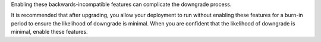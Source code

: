 Enabling these backwards-incompatible features can complicate
the downgrade process. 

It is recommended that after upgrading, you allow your deployment to
run without enabling these features for a burn-in period to ensure
the likelihood of downgrade is minimal. When you are confident that
the likelihood of downgrade is minimal, enable these features.
